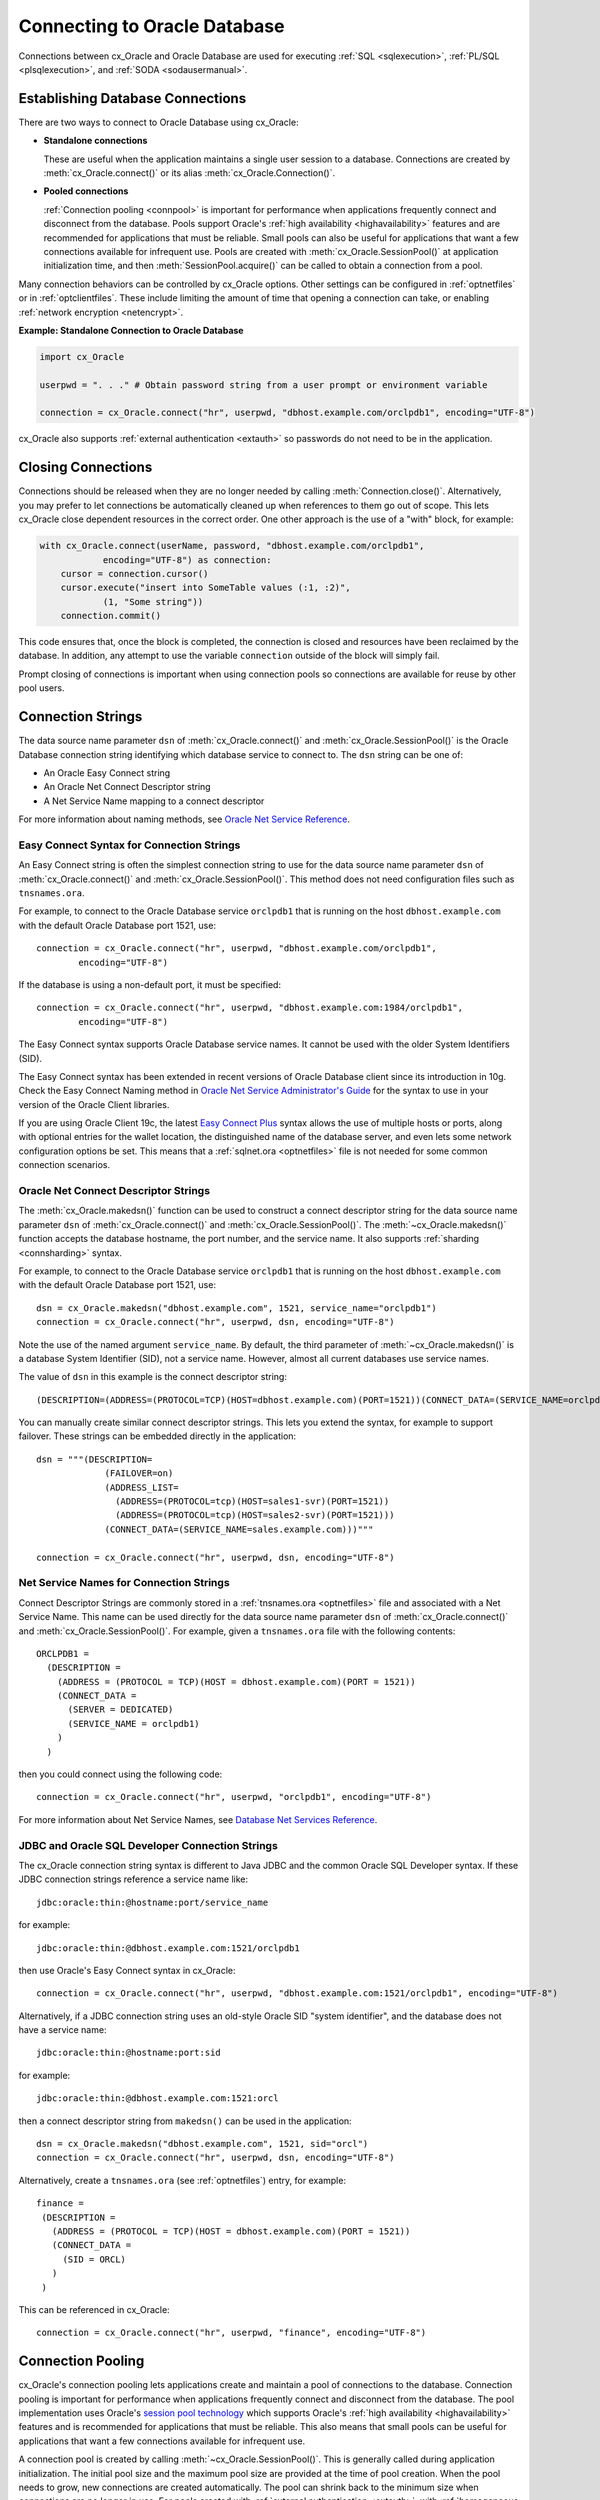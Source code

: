 .. _connhandling:

*****************************
Connecting to Oracle Database
*****************************

Connections between cx_Oracle and Oracle Database are used for executing
:ref:`SQL <sqlexecution>`, :ref:`PL/SQL <plsqlexecution>`, and :ref:`SODA
<sodausermanual>`.

Establishing Database Connections
=================================

There are two ways to connect to Oracle Database using cx_Oracle:

*  **Standalone connections**

   These are useful when the application maintains a single user
   session to a database.  Connections are created by
   :meth:`cx_Oracle.connect()` or its alias
   :meth:`cx_Oracle.Connection()`.

*  **Pooled connections**

   :ref:`Connection pooling <connpool>` is important for performance when
   applications frequently connect and disconnect from the database.  Pools
   support Oracle's :ref:`high availability <highavailability>` features and are
   recommended for applications that must be reliable.  Small pools can also be
   useful for applications that want a few connections available for infrequent
   use.  Pools are created with :meth:`cx_Oracle.SessionPool()` at application
   initialization time, and then :meth:`SessionPool.acquire()` can be called to
   obtain a connection from a pool.

Many connection behaviors can be controlled by cx_Oracle options.  Other
settings can be configured in :ref:`optnetfiles` or in :ref:`optclientfiles`.
These include limiting the amount of time that opening a connection can take, or
enabling :ref:`network encryption <netencrypt>`.

**Example: Standalone Connection to Oracle Database**

.. code-block:: python

    import cx_Oracle

    userpwd = ". . ." # Obtain password string from a user prompt or environment variable

    connection = cx_Oracle.connect("hr", userpwd, "dbhost.example.com/orclpdb1", encoding="UTF-8")

cx_Oracle also supports :ref:`external authentication <extauth>` so
passwords do not need to be in the application.


Closing Connections
===================

Connections should be released when they are no longer needed by calling
:meth:`Connection.close()`.  Alternatively, you may prefer to let connections
be automatically cleaned up when references to them go out of scope.  This lets
cx_Oracle close dependent resources in the correct order. One other approach is
the use of a "with" block, for example:

.. code-block:: python

    with cx_Oracle.connect(userName, password, "dbhost.example.com/orclpdb1",
                encoding="UTF-8") as connection:
        cursor = connection.cursor()
        cursor.execute("insert into SomeTable values (:1, :2)",
                (1, "Some string"))
        connection.commit()

This code ensures that, once the block is completed, the connection is closed
and resources have been reclaimed by the database. In addition, any attempt to
use the variable ``connection`` outside of the block will simply fail.

Prompt closing of connections is important when using connection pools so
connections are available for reuse by other pool users.

.. _connstr:

Connection Strings
==================

The data source name parameter ``dsn`` of :meth:`cx_Oracle.connect()` and
:meth:`cx_Oracle.SessionPool()` is the Oracle Database connection string
identifying which database service to connect to. The ``dsn`` string can be one
of:

* An Oracle Easy Connect string
* An Oracle Net Connect Descriptor string
* A Net Service Name mapping to a connect descriptor

For more information about naming methods, see `Oracle Net Service Reference <https://www.oracle.com/pls/topic/lookup?ctx=dblatest&id=GUID-E5358DEA-D619-4B7B-A799-3D2F802500F1>`__.

.. _easyconnect:

Easy Connect Syntax for Connection Strings
------------------------------------------

An Easy Connect string is often the simplest connection string to use for the
data source name parameter ``dsn`` of :meth:`cx_Oracle.connect()` and
:meth:`cx_Oracle.SessionPool()`.  This method does not need configuration files
such as ``tnsnames.ora``.

For example, to connect to the Oracle Database service ``orclpdb1`` that is
running on the host ``dbhost.example.com`` with the default Oracle
Database port 1521, use::

    connection = cx_Oracle.connect("hr", userpwd, "dbhost.example.com/orclpdb1",
            encoding="UTF-8")

If the database is using a non-default port, it must be specified::

    connection = cx_Oracle.connect("hr", userpwd, "dbhost.example.com:1984/orclpdb1",
            encoding="UTF-8")

The Easy Connect syntax supports Oracle Database service names.  It cannot be
used with the older System Identifiers (SID).

The Easy Connect syntax has been extended in recent versions of Oracle Database
client since its introduction in 10g.  Check the Easy Connect Naming method in
`Oracle Net Service Administrator's Guide
<https://www.oracle.com/pls/topic/lookup?ctx=dblatest&
id=GUID-B0437826-43C1-49EC-A94D-B650B6A4A6EE>`__ for the syntax to use in your
version of the Oracle Client libraries.

If you are using Oracle Client 19c, the latest `Easy Connect Plus
<https://www.oracle.com/pls/topic/lookup?ctx=dblatest&
id=GUID-8C85D289-6AF3-41BC-848B-BF39D32648BA>`__ syntax allows the use of
multiple hosts or ports, along with optional entries for the wallet location,
the distinguished name of the database server, and even lets some network
configuration options be set. This means that a :ref:`sqlnet.ora <optnetfiles>`
file is not needed for some common connection scenarios.

Oracle Net Connect Descriptor Strings
-------------------------------------

The :meth:`cx_Oracle.makedsn()` function can be used to construct a connect
descriptor string for the data source name parameter ``dsn`` of
:meth:`cx_Oracle.connect()` and :meth:`cx_Oracle.SessionPool()`.  The
:meth:`~cx_Oracle.makedsn()` function accepts the database hostname, the port
number, and the service name.  It also supports :ref:`sharding <connsharding>`
syntax.

For example, to connect to the Oracle Database service ``orclpdb1`` that is
running on the host ``dbhost.example.com`` with the default Oracle
Database port 1521, use::

    dsn = cx_Oracle.makedsn("dbhost.example.com", 1521, service_name="orclpdb1")
    connection = cx_Oracle.connect("hr", userpwd, dsn, encoding="UTF-8")

Note the use of the named argument ``service_name``.  By default, the third
parameter of :meth:`~cx_Oracle.makedsn()` is a database System Identifier (SID),
not a service name.  However, almost all current databases use service names.

The value of ``dsn`` in this example is the connect descriptor string::

    (DESCRIPTION=(ADDRESS=(PROTOCOL=TCP)(HOST=dbhost.example.com)(PORT=1521))(CONNECT_DATA=(SERVICE_NAME=orclpdb1)))

You can manually create similar connect descriptor strings.  This lets you
extend the syntax, for example to support failover.  These strings can be
embedded directly in the application::

    dsn = """(DESCRIPTION=
                 (FAILOVER=on)
                 (ADDRESS_LIST=
                   (ADDRESS=(PROTOCOL=tcp)(HOST=sales1-svr)(PORT=1521))
                   (ADDRESS=(PROTOCOL=tcp)(HOST=sales2-svr)(PORT=1521)))
                 (CONNECT_DATA=(SERVICE_NAME=sales.example.com)))"""

    connection = cx_Oracle.connect("hr", userpwd, dsn, encoding="UTF-8")

.. _netservice:

Net Service Names for Connection Strings
----------------------------------------

Connect Descriptor Strings are commonly stored in a :ref:`tnsnames.ora
<optnetfiles>` file and associated with a Net Service Name.  This name can be
used directly for the data source name parameter ``dsn`` of
:meth:`cx_Oracle.connect()` and :meth:`cx_Oracle.SessionPool()`.  For example,
given a ``tnsnames.ora`` file with the following contents::

    ORCLPDB1 =
      (DESCRIPTION =
        (ADDRESS = (PROTOCOL = TCP)(HOST = dbhost.example.com)(PORT = 1521))
        (CONNECT_DATA =
          (SERVER = DEDICATED)
          (SERVICE_NAME = orclpdb1)
        )
      )

then you could connect using the following code::

    connection = cx_Oracle.connect("hr", userpwd, "orclpdb1", encoding="UTF-8")

For more information about Net Service Names, see
`Database Net Services Reference
<https://www.oracle.com/pls/topic/lookup?ctx=dblatest&id=GUID-12C94B15-2CE1-4B98-9D0C-8226A9DDF4CB>`__.

JDBC and Oracle SQL Developer Connection Strings
------------------------------------------------

The cx_Oracle connection string syntax is different to Java JDBC and the common
Oracle SQL Developer syntax.  If these JDBC connection strings reference a
service name like::

    jdbc:oracle:thin:@hostname:port/service_name

for example::

    jdbc:oracle:thin:@dbhost.example.com:1521/orclpdb1

then use Oracle's Easy Connect syntax in cx_Oracle::

    connection = cx_Oracle.connect("hr", userpwd, "dbhost.example.com:1521/orclpdb1", encoding="UTF-8")

Alternatively, if a JDBC connection string uses an old-style Oracle SID "system
identifier", and the database does not have a service name::

    jdbc:oracle:thin:@hostname:port:sid

for example::

    jdbc:oracle:thin:@dbhost.example.com:1521:orcl

then a connect descriptor string from ``makedsn()`` can be used in the
application::

    dsn = cx_Oracle.makedsn("dbhost.example.com", 1521, sid="orcl")
    connection = cx_Oracle.connect("hr", userpwd, dsn, encoding="UTF-8")

Alternatively, create a ``tnsnames.ora`` (see :ref:`optnetfiles`) entry, for
example::

    finance =
     (DESCRIPTION =
       (ADDRESS = (PROTOCOL = TCP)(HOST = dbhost.example.com)(PORT = 1521))
       (CONNECT_DATA =
         (SID = ORCL)
       )
     )

This can be referenced in cx_Oracle::

    connection = cx_Oracle.connect("hr", userpwd, "finance", encoding="UTF-8")

.. _connpool:

Connection Pooling
==================

cx_Oracle's connection pooling lets applications create and maintain a pool of
connections to the database.  Connection pooling is important for performance
when applications frequently connect and disconnect from the database.  The pool
implementation uses Oracle's `session pool technology
<https://www.oracle.com/pls/topic/lookup?ctx=dblatest&
id=GUID-F9662FFB-EAEF-495C-96FC-49C6D1D9625C>`__ which supports Oracle's
:ref:`high availability <highavailability>` features and is recommended for
applications that must be reliable.  This also means that small pools can be
useful for applications that want a few connections available for infrequent
use.

A connection pool is created by calling :meth:`~cx_Oracle.SessionPool()`.  This
is generally called during application initialization.  The initial pool size
and the maximum pool size are provided at the time of pool creation.  When the
pool needs to grow, new connections are created automatically.  The pool can
shrink back to the minimum size when connections are no longer in use.  For
pools created with :ref:`external authentication <extauth>`, with
:ref:`homogeneous <connpooltypes>` set to False, or when using :ref:`drcp`, then
the number of connections initially created is zero even if a larger value is
specified for ``min``.  Also in these cases the pool increment is always 1,
regardless of the value of ``increment``.

After a pool has been created, connections can be obtained from it by calling
:meth:`~SessionPool.acquire()`.  These connections can be used in the same way
that standalone connections are used.

Connections acquired from the pool should be released back to the pool using
:meth:`SessionPool.release()` or :meth:`Connection.close()` when they are no
longer required.  Otherwise, they will be released back to the pool
automatically when all of the variables referencing the connection go out of
scope.  This make connections available for other users of the pool.

The session pool can be completely closed using :meth:`SessionPool.close()`.

The example below shows how to connect to Oracle Database using a
connection pool:

.. code-block:: python

    # Create the session pool
    pool = cx_Oracle.SessionPool("hr", userpwd,
            "dbhost.example.com/orclpdb1", min=2, max=5, increment=1, encoding="UTF-8")

    # Acquire a connection from the pool
    connection = pool.acquire()

    # Use the pooled connection
    cursor = connection.cursor()
    for result in cursor.execute("select * from mytab"):
        print(result)

    # Release the connection to the pool
    pool.release(connection)

    # Close the pool
    pool.close()

Other :meth:`cx_Oracle.SessionPool()` options can be used at pool creation.  For
example the ``getmode`` value can be set so that any ``aquire()`` call will wait
for a connection to become available if all are currently in use, for example:

.. code-block:: python

    # Create the session pool
    pool = cx_Oracle.SessionPool("hr", userpwd, "dbhost.example.com/orclpdb1",
                  min=2, max=5, increment=1, getmode=cx_Oracle.SPOOL_ATTRVAL_WAIT, encoding="UTF-8")


Applications that are using connections concurrently in multiple threads should
set the ``threaded`` parameter to *True* when creating a connection pool:

.. code-block:: python

    # Create the session pool
    pool = cx_Oracle.SessionPool("hr", userpwd, "dbhost.example.com/orclpdb1",
                  min=2, max=5, increment=1, threaded=True, encoding="UTF-8")


See `ConnectionPool.py
<https://github.com/oracle/python-cx_Oracle/tree/master/samples/ConnectionPool.py>`__
for an example.

Before :meth:`SessionPool.acquire()` returns, cx_Oracle does a lightweight check
to see if the network transport for the selected connection is still open.  If
it is not, then :meth:`~SessionPool.acquire()` will clean up the connection and
return a different one.  This check will not detect cases such as where the
database session has been killed by the DBA, or reached a database resource
manager quota limit.  To help in those cases, :meth:`~SessionPool.acquire()`
will also do a full :ref:`round-trip <roundtrips>` ping to the database when it
is about to return a connection that was unused in the pool for 60 seconds.  If
the ping fails, the connection will be discarded and another one obtained before
:meth:`~SessionPool.acquire()` returns to the application.  Because this full
ping is time based, it won't catch every failure.  Also network timeouts and
session kills may occur after :meth:`~SessionPool.acquire()` and before
:meth:`Cursor.execute()`.  To handle these cases, applications need to check
for errors after each :meth:`~Cursor.execute()` and make application-specific
decisions about retrying work if there was a connection failure.  Oracle's
:ref:`Application Continuity <highavailability>` can do this automatically in
some cases.  Note both the lightweight and full ping connection checks can mask
performance-impacting configuration issues, for example firewalls killing
connections, so monitor the connection rate in `AWR
<https://www.oracle.com/pls/topic/lookup?ctx=dblatest&id=GUID-56AEF38E-9400-427B-A818-EDEC145F7ACD>`__
for an unexpected value.  You can explicitly initiate a full ping to check
connection liveness with :meth:`Connection.ping()` but overuse will impact
performance and scalability.

Connection Pool Sizing
----------------------

The Oracle Real-World Performance Group's recommendation is to use fixed size
connection pools.  The values of ``min`` and ``max`` should be the same (and the
``increment`` equal to zero).  This avoids connection storms which can decrease
throughput.  See `Guideline for Preventing Connection Storms: Use Static Pools
<https://www.oracle.com/pls/topic/lookup?ctx=dblatest&id=GUID-7DFBA826-7CC0-4D16-B19C-31D168069B54>`__,
which contains more details about sizing of pools.  Having a fixed size will
guarantee that the database can handle the upper pool size.  For example, if a
pool needs to grow but the database resources are limited, then
:meth:`SessionPool.acquire()` may return errors such as ORA-28547.  With a fixed
pool size, this class of error will occur when the pool is created, allowing you
to change the size before users access the application.  With a dynamically
growing pool, the error may occur much later after the pool has been in use for
some time.

The Real-World Performance Group also recommends keeping pool sizes small, as
they may perform better than larger pools. The pool attributes should be
adjusted to handle the desired workload within the bounds of available resources
in cx_Oracle and the database.

Make sure the :ref:`firewall <hanetwork>`, `resource manager
<https://www.oracle.com/pls/topic/lookup?ctx=dblatest&id=GUID-2BEF5482-CF97-4A85-BD90-9195E41E74EF>`__
or user profile `IDLE_TIME
<https://www.oracle.com/pls/topic/lookup?ctx=dblatest&id=GUID-ABC7AE4D-64A8-4EA9-857D-BEF7300B64C3>`__
do not expire idle sessions, since this will require connections be recreated,
which will impact performance and scalability.

.. _sessioncallback:

Session CallBacks for Setting Pooled Connection State
-----------------------------------------------------

Applications can set "session" state in each connection.  Examples of session
state are NLS settings from ``ALTER SESSION`` statements.  Pooled connections
will retain their session state after they have been released back to the pool.
However, because pools can grow, or connections in the pool can be recreated,
there is no guarantee a subsequent :meth:`~SessionPool.acquire()` call will
return a database connection that has any particular state.

The :meth:`~cx_Oracle.SessionPool()` parameter ``sessionCallback``
enables efficient setting of session state so that connections have a
known session state, without requiring that state to be explicitly set
after each :meth:`~SessionPool.acquire()` call.

Connections can also be tagged when they are released back to the pool.  The
tag is a user-defined string that represents the session state of the
connection.  When acquiring connections, a particular tag can be requested.  If
a connection with that tag is available, it will be returned.  If not, then
another session will be returned.  By comparing the actual and requested tags,
applications can determine what exact state a session has, and make any
necessary changes.

The session callback can be a Python function or a PL/SQL procedure.

There are three common scenarios for ``sessionCallback``:

- When all connections in the pool should have the same state, use a
  Python callback without tagging.

- When connections in the pool require different state for different
  users, use a Python callback with tagging.

- When using :ref:`drcp`: use a PL/SQL callback with tagging.


**Python Callback**

If the ``sessionCallback`` parameter is a Python procedure, it will be called
whenever :meth:`~SessionPool.acquire()` will return a newly created database
connection that has not been used before.  It is also called when connection
tagging is being used and the requested tag is not identical to the tag in the
connection returned by the pool.

An example is:

.. code-block:: python

    # Set the NLS_DATE_FORMAT for a session
    def initSession(connection, requestedTag):
        cursor = connection.cursor()
        cursor.execute("ALTER SESSION SET NLS_DATE_FORMAT = 'YYYY-MM-DD HH24:MI'")

    # Create the pool with session callback defined
    pool = cx_Oracle.SessionPool("hr", userpwd, "orclpdb1",
                         sessionCallback=initSession, encoding="UTF-8")

    # Acquire a connection from the pool (will always have the new date format)
    connection = pool.acquire()

If needed, the ``initSession()`` procedure is called internally before
``acquire()`` returns.  It will not be called when previously used connections
are returned from the pool.  This means that the ALTER SESSION does not need to
be executed after every ``acquire()`` call.  This improves performance and
scalability.

In this example tagging was not being used, so the ``requestedTag`` parameter
is ignored.

Note: if you need to execute multiple SQL statements in the callback, use an
anonymous PL/SQL block to save :ref:`round-trips <roundtrips>` of repeated
``execute()`` calls.  With ALTER SESSION, pass multiple settings in the one
statement:

.. code-block:: python

    cursor.execute("""
            begin
                execute immediate
                        'alter session set nls_date_format = ''YYYY-MM-DD'' nls_language = AMERICAN';
                -- other SQL statements could be put here
            end;""")

**Connection Tagging**

Connection tagging is used when connections in a pool should have differing
session states.  In order to retrieve a connection with a desired state, the
``tag`` attribute in :meth:`~SessionPool.acquire()` needs to be set.

When cx_Oracle is using Oracle Client libraries 12.2 or later, then cx_Oracle
uses 'multi-property tags' and the tag string must be of the form of one or
more "name=value" pairs separated by a semi-colon, for example
``"loc=uk;lang=cy"``.

When a connection is requested with a given tag, and a connection with that tag
is not present in the pool, then a new connection, or an existing connection
with cleaned session state, will be chosen by the pool and the session callback
procedure will be invoked.  The callback can then set desired session state and
update the connection's tag.  However if the ``matchanytag`` parameter of
:meth:`~SessionPool.acquire()` is *True*, then any other tagged connection may
be chosen by the pool and the callback procedure should parse the actual and
requested tags to determine which bits of session state should be reset.

The example below demonstrates connection tagging:

.. code-block:: python

    def initSession(connection, requestedTag):
        if requestedTag == "NLS_DATE_FORMAT=SIMPLE":
            sql = "ALTER SESSION SET NLS_DATE_FORMAT = 'YYYY-MM-DD'"
        elif requestedTag == "NLS_DATE_FORMAT=FULL":
            sql = "ALTER SESSION SET NLS_DATE_FORMAT = 'YYYY-MM-DD HH24:MI'"
        cursor = connection.cursor()
        cursor.execute(sql)
        connection.tag = requestedTag

    pool = cx_Oracle.SessionPool("hr", userpwd, "orclpdb1",
                         sessionCallback=initSession, encoding="UTF-8")

    # Two connections with different session state:
    connection1 = pool.acquire(tag = "NLS_DATE_FORMAT=SIMPLE")
    connection2 = pool.acquire(tag = "NLS_DATE_FORMAT=FULL")

See `SessionCallback.py
<https://github.com/oracle/python-cx_Oracle/tree/master/
samples/SessionCallback.py>`__ for an example.

**PL/SQL Callback**

When cx_Oracle uses Oracle Client 12.2 or later, the session callback can also
be the name of a PL/SQL procedure.  A PL/SQL callback will be initiated only
when the tag currently associated with a connection does not match the tag that
is requested.  A PL/SQL callback is most useful when using :ref:`drcp` because
DRCP does not require a :ref:`round-trip <roundtrips>` to invoke a PL/SQL
session callback procedure.

The PL/SQL session callback should accept two VARCHAR2 arguments:

.. code-block:: sql

    PROCEDURE myPlsqlCallback (
        requestedTag IN  VARCHAR2,
        actualTag    IN  VARCHAR2
    );

The logic in this procedure can parse the actual tag in the session that has
been selected by the pool and compare it with the tag requested by the
application.  The procedure can then change any state required before the
connection is returned to the application from :meth:`~SessionPool.acquire()`.

If the ``matchanytag`` attribute of :meth:`~SessionPool.acquire()` is *True*,
then a connection with any state may be chosen by the pool.

Oracle 'multi-property tags' must be used.  The tag string must be of the form
of one or more "name=value" pairs separated by a semi-colon, for example
``"loc=uk;lang=cy"``.

In cx_Oracle set ``sessionCallback`` to the name of the PL/SQL procedure. For
example:

.. code-block:: python

    pool = cx_Oracle.SessionPool("hr", userpwd, "dbhost.example.com/orclpdb1:pooled",
                         sessionCallback="myPlsqlCallback", encoding="UTF-8")

    connection = pool.acquire(tag="NLS_DATE_FORMAT=SIMPLE",
            # DRCP options, if you are using DRCP
            cclass='MYCLASS', purity=cx_Oracle.ATTR_PURITY_SELF)

See `SessionCallbackPLSQL.py
<https://github.com/oracle/python-cx_Oracle/tree/master/
samples/SessionCallbackPLSQL.py>`__ for an example.

.. _connpooltypes:

Heterogeneous and Homogeneous Connection Pools
----------------------------------------------

By default, connection pools are ‘homogeneous’, meaning that all connections
use the same database credentials.  However, if the pool option ``homogeneous``
is False at the time of pool creation, then a ‘heterogeneous’ pool will be
created.  This allows different credentials to be used each time a connection
is acquired from the pool with :meth:`~SessionPool.acquire()`.

**Heterogeneous Pools**

When a heterogeneous pool is created by setting ``homogeneous`` to False and no
credentials are supplied during pool creation, then a user name and password
may be passed to :meth:`~SessionPool.acquire()` as shown in this example:

.. code-block:: python

    pool = cx_Oracle.SessionPool(dsn="dbhost.example.com/orclpdb1", homogeneous=False,
                         encoding="UTF-8")
    connection = pool.acquire(user="hr", password=userpwd)

.. _drcp:

Database Resident Connection Pooling (DRCP)
===========================================

`Database Resident Connection Pooling (DRCP)
<https://www.oracle.com/pls/topic/lookup?ctx=dblatest&
id=GUID-015CA8C1-2386-4626-855D-CC546DDC1086>`__ enables database resource
sharing for applications that run in multiple client processes, or run on
multiple middle-tier application servers.  By default each connection from
Python will use one database server process.  DRCP allows pooling of these
server processes.  This reduces the amount of memory required on the database
host.  The DRCP pool can be shared by multiple applications.

DRCP is useful for applications which share the same database credentials, have
similar session settings (for example date format settings or PL/SQL package
state), and where the application gets a database connection, works on it for a
relatively short duration, and then releases it.

Applications can choose whether or not to use pooled connections at runtime.

For efficiency, it is recommended that DRCP connections should be used
in conjunction with cx_Oracle’s local :ref:`connection pool <connpool>`.

**Using DRCP in Python**

Using DRCP with cx_Oracle applications involves the following steps:

1. Configuring and enabling DRCP in the database
2. Configuring the application to use a DRCP connection
3. Deploying the application

**Configuring and enabling DRCP**

Every instance of Oracle Database uses a single, default connection
pool. The pool can be configured and administered by a DBA using the
``DBMS_CONNECTION_POOL`` package:

.. code-block:: sql

    EXECUTE DBMS_CONNECTION_POOL.CONFIGURE_POOL(
        pool_name => 'SYS_DEFAULT_CONNECTION_POOL',
        minsize => 4,
        maxsize => 40,
        incrsize => 2,
        session_cached_cursors => 20,
        inactivity_timeout => 300,
        max_think_time => 600,
        max_use_session => 500000,
        max_lifetime_session => 86400)

Alternatively the method ``DBMS_CONNECTION_POOL.ALTER_PARAM()`` can
set a single parameter:

.. code-block:: sql

    EXECUTE DBMS_CONNECTION_POOL.ALTER_PARAM(
        pool_name => 'SYS_DEFAULT_CONNECTION_POOL',
        param_name => 'MAX_THINK_TIME',
        param_value => '1200')

The ``inactivity_timeout`` setting terminates idle pooled servers, helping
optimize database resources.  To avoid pooled servers permanently being held
onto by a selfish Python script, the ``max_think_time`` parameter can be set.
The parameters ``num_cbrok`` and ``maxconn_cbrok`` can be used to distribute
the persistent connections from the clients across multiple brokers.  This may
be needed in cases where the operating system per-process descriptor limit is
small.  Some customers have found that having several connection brokers
improves performance.  The ``max_use_session`` and ``max_lifetime_session``
parameters help protect against any unforeseen problems affecting server
processes.  The default values will be suitable for most users.  See the
`Oracle DRCP documentation
<https://www.oracle.com/pls/topic/lookup?ctx=dblatest&
id=GUID-015CA8C1-2386-4626-855D-CC546DDC1086>`__ for details on parameters.

In general, if pool parameters are changed, the pool should be restarted,
otherwise server processes will continue to use old settings.

There is a ``DBMS_CONNECTION_POOL.RESTORE_DEFAULTS()`` procedure to
reset all values.

When DRCP is used with RAC, each database instance has its own connection
broker and pool of servers.  Each pool has the identical configuration.  For
example, all pools start with ``minsize`` server processes.  A single
DBMS_CONNECTION_POOL command will alter the pool of each instance at the same
time.  The pool needs to be started before connection requests begin.  The
command below does this by bringing up the broker, which registers itself with
the database listener:

.. code-block:: sql

    EXECUTE DBMS_CONNECTION_POOL.START_POOL()

Once enabled this way, the pool automatically restarts when the database
instance restarts, unless explicitly stopped with the
``DBMS_CONNECTION_POOL.STOP_POOL()`` command:

.. code-block:: sql

    EXECUTE DBMS_CONNECTION_POOL.STOP_POOL()

The pool cannot be stopped while connections are open.

**Application Deployment for DRCP**

In order to use DRCP, the ``cclass`` and ``purity`` parameters should
be passed to :meth:`cx_Oracle.connect()` or :meth:`SessionPool.acquire()`.  If
``cclass`` is not set, the pooled server sessions will not be reused optimally,
and the DRCP statistic views will record large values for NUM_MISSES.

The DRCP ``purity`` can be one of ``ATTR_PURITY_NEW``, ``ATTR_PURITY_SELF``,
or ``ATTR_PURITY_DEFAULT``.  The value ``ATTR_PURITY_SELF`` allows reuse of
both the pooled server process and session memory, giving maximum benefit from
DRCP.  See the Oracle documentation on `benefiting from scalability
<https://www.oracle.com/pls/topic/lookup?ctx=dblatest&
id=GUID-661BB906-74D2-4C5D-9C7E-2798F76501B3>`__.

The connection string used for :meth:`~cx_Oracle.connect()` or
:meth:`~SessionPool.acquire()` must request a pooled server by
following one of the syntaxes shown below:

Using Oracle’s Easy Connect syntax, the connection would look like:

.. code-block:: python

    connection = cx_Oracle.connect("hr", userpwd, "dbhost.example.com/orcl:pooled",
            encoding="UTF-8")

Or if you connect using a Net Service Name named ``customerpool``:

.. code-block:: python

    connection = cx_Oracle.connect("hr", userpwd, "customerpool", encoding="UTF-8")

Then only the Oracle Network configuration file ``tnsnames.ora`` needs
to be modified::

    customerpool = (DESCRIPTION=(ADDRESS=(PROTOCOL=tcp)
              (HOST=dbhost.example.com)
              (PORT=1521))(CONNECT_DATA=(SERVICE_NAME=CUSTOMER)
              (SERVER=POOLED)))

If these changes are made and the database is not actually configured for DRCP,
or the pool is not started, then connections will not succeed and an error will
be returned to the Python application.

Although applications can choose whether or not to use pooled connections at
runtime, care must be taken to configure the database appropriately for the
number of expected connections, and also to stop inadvertent use of non-DRCP
connections leading to a database server resource shortage. Conversely, avoid
using DRCP connections for long-running operations.

The example below shows how to connect to Oracle Database using Database
Resident Connection Pooling:

.. code-block:: python

    connection = cx_Oracle.connect("hr", userpwd, "dbhost.example.com/orcl:pooled",
            cclass="MYCLASS", purity=cx_Oracle.ATTR_PURITY_SELF, encoding="UTF-8")

The example below shows connecting to Oracle Database using DRCP and
cx_Oracle's connection pooling:

.. code-block:: python

    mypool = cx_Oracle.SessionPool("hr", userpwd, "dbhost.example.com/orcl:pooled",
                           encoding="UTF-8")
    connection = mypool.acquire(cclass="MYCLASS", purity=cx_Oracle.ATTR_PURITY_SELF)

For more information about DRCP see `Oracle Database Concepts Guide
<https://www.oracle.com/pls/topic/lookup?ctx=dblatest&
id=GUID-531EEE8A-B00A-4C03-A2ED-D45D92B3F797>`__, and for DRCP Configuration
see `Oracle Database Administrator's Guide
<https://www.oracle.com/pls/topic/lookup?ctx=dblatest&
id=GUID-82FF6896-F57E-41CF-89F7-755F3BC9C924>`__.

**Closing Connections**

Python scripts where cx_Oracle connections do not go out of scope quickly
(which releases them), or do not currently use :meth:`Connection.close()`,
should be examined to see if :meth:`~Connection.close()` can be used, which
then allows maximum use of DRCP pooled servers by the database:

.. code-block:: python

     # Do some database operations
    connection = mypool.acquire(cclass="MYCLASS", purity=cx_Oracle.ATTR_PURITY_SELF)
    . . .
    connection.close();

    # Do lots of non-database work
    . . .

    # Do some more database operations
    connection = mypool.acquire(cclass="MYCLASS", purity=cx_Oracle.ATTR_PURITY_SELF)
    . . .
    connection.close();

**Monitoring DRCP**

Data dictionary views are available to monitor the performance of DRCP.
Database administrators can check statistics such as the number of busy and
free servers, and the number of hits and misses in the pool against the total
number of requests from clients. The views are:

* ``DBA_CPOOL_INFO``
* ``V$PROCESS``
* ``V$SESSION``
* ``V$CPOOL_STATS``
* ``V$CPOOL_CC_STATS``
* ``V$CPOOL_CONN_INFO``

**DBA_CPOOL_INFO View**

``DBA_CPOOL_INFO`` displays configuration information about the DRCP pool.  The
columns are equivalent to the ``dbms_connection_pool.configure_pool()``
settings described in the table of DRCP configuration options, with the
addition of a ``STATUS`` column.  The status is ``ACTIVE`` if the pool has been
started and ``INACTIVE`` otherwise.  Note the pool name column is called
``CONNECTION_POOL``.  This example checks whether the pool has been started and
finds the maximum number of pooled servers::

    SQL> SELECT connection_pool, status, maxsize FROM dba_cpool_info;

    CONNECTION_POOL              STATUS        MAXSIZE
    ---------------------------- ---------- ----------
    SYS_DEFAULT_CONNECTION_POOL  ACTIVE             40

**V$PROCESS and V$SESSION Views**

The ``V$SESSION`` view shows information about the currently active DRCP
sessions.  It can also be joined with ``V$PROCESS`` via
``V$SESSION.PADDR = V$PROCESS.ADDR`` to correlate the views.

**V$CPOOL_STATS View**

The ``V$CPOOL_STATS`` view displays information about the DRCP statistics for
an instance.  The V$CPOOL_STATS view can be used to assess how efficient the
pool settings are. T his example query shows an application using the pool
effectively.  The low number of misses indicates that servers and sessions were
reused.  The wait count shows just over 1% of requests had to wait for a pooled
server to become available::

    NUM_REQUESTS   NUM_HITS NUM_MISSES  NUM_WAITS
    ------------ ---------- ---------- ----------
           10031      99990         40       1055

If ``cclass`` was set (allowing pooled servers and sessions to be
reused) then NUM_MISSES will be low.  If the pool maxsize is too small for
the connection load, then NUM_WAITS will be high.

**V$CPOOL_CC_STATS View**

The view ``V$CPOOL_CC_STATS`` displays information about the connection class
level statistics for the pool per instance::

    SQL> SELECT cclass_name, num_requests, num_hits, num_misses
         FROM v$cpool_cc_stats;

    CCLASS_NAME                      NUM_REQUESTS NUM_HITS   NUM_MISSES
    -------------------------------- ------------ ---------- ----------
    HR.MYCLASS                             100031      99993         38

**V$CPOOL_CONN_INFO View**

The ``V$POOL_CONN_INFO`` view gives insight into client processes that are
connected to the connection broker, making it easier to monitor and trace
applications that are currently using pooled servers or are idle. This view was
introduced in Oracle 11gR2.

You can monitor the view ``V$CPOOL_CONN_INFO`` to, for example, identify
misconfigured machines that do not have the connection class set correctly.
This view maps the machine name to the class name::

    SQL> SELECT cclass_name, machine FROM v$cpool_conn_info;

    CCLASS_NAME                             MACHINE
    --------------------------------------- ------------
    CJ.OCI:SP:wshbIFDtb7rgQwMyuYvodA        cjlinux
    . . .

In this example you would examine applications on ``cjlinux`` and make
sure ``cclass`` is set.


.. _proxyauth:

Connecting Using Proxy Authentication
=====================================

Proxy authentication allows a user (the "session user") to connect to Oracle
Database using the credentials of a 'proxy user'.  Statements will run as the
session user.  Proxy authentication is generally used in three-tier applications
where one user owns the schema while multiple end-users access the data.  For
more information about proxy authentication, see the `Oracle documentation
<https://www.oracle.com/pls/topic/lookup?ctx=dblatest&
id=GUID-D77D0D4A-7483-423A-9767-CBB5854A15CC>`__.

An alternative to using proxy users is to set
:attr:`Connection.client_identifier` after connecting and use its value in
statements and in the database, for example for :ref:`monitoring
<endtoendtracing>`.

The following proxy examples use these schemas.  The ``mysessionuser`` schema is
granted access to use the password of ``myproxyuser``:

.. code-block:: sql

    CREATE USER myproxyuser IDENTIFIED BY myproxyuserpw;
    GRANT CREATE SESSION TO myproxyuser;

    CREATE USER mysessionuser IDENTIFIED BY itdoesntmatter;
    GRANT CREATE SESSION TO mysessionuser;

    ALTER USER mysessionuser GRANT CONNECT THROUGH myproxyuser;

After connecting to the database, the following query can be used to show the
session and proxy users:

.. code-block:: sql

    SELECT SYS_CONTEXT('USERENV', 'PROXY_USER'),
           SYS_CONTEXT('USERENV', 'SESSION_USER')
    FROM DUAL;

Standalone connection examples:

.. code-block:: python

    # Basic Authentication without a proxy
    connection = cx_Oracle.connect("myproxyuser", "myproxyuserpw", "dbhost.example.com/orclpdb1",
            encoding="UTF-8")
    # PROXY_USER:   None
    # SESSION_USER: MYPROXYUSER

    # Basic Authentication with a proxy
    connection = cx_Oracle.connect(user="myproxyuser[mysessionuser]", "myproxyuserpw",
           "dbhost.example.com/orclpdb1", encoding="UTF-8")
    # PROXY_USER:   MYPROXYUSER
    # SESSION_USER: MYSESSIONUSER

Pooled connection examples:

.. code-block:: python

    # Basic Authentication without a proxy
    pool = cx_Oracle.SessionPool("myproxyuser", "myproxyuser", "dbhost.example.com/orclpdb1",
                         encoding="UTF-8")
    connection = pool.acquire()
    # PROXY_USER:   None
    # SESSION_USER: MYPROXYUSER

    # Basic Authentication with proxy
    pool = cx_Oracle.SessionPool("myproxyuser[mysessionuser]", "myproxyuser",
                         "dbhost.example.com/orclpdb1", homogeneous=False, encoding="UTF-8")
    connection = pool.acquire()
    # PROXY_USER:   MYPROXYUSER
    # SESSION_USER: MYSESSIONUSER

Note the use of a :ref:`heterogeneous <connpooltypes>` pool in the example
above.  This is required in this scenario.

.. _extauth:

Connecting Using External Authentication
========================================

Instead of storing the database username and password in Python scripts or
environment variables, database access can be authenticated by an outside
system.  External Authentication allows applications to validate user access by
an external password store (such as an Oracle Wallet), by the operating system,
or with an external authentication service.

Using an Oracle Wallet for External Authentication
--------------------------------------------------

The following steps give an overview of using an Oracle Wallet.  Wallets should
be kept securely.  Wallets can be managed with `Oracle Wallet Manager
<https://www.oracle.com/pls/topic/lookup?ctx=dblatest&
id=GUID-E3E16C82-E174-4814-98D5-EADF1BCB3C37>`__.

In this example the wallet is created for the ``myuser`` schema in the directory
``/home/oracle/wallet_dir``.  The ``mkstore`` command is available from a full
Oracle client or Oracle Database installation.  If you have been given wallet by
your DBA, skip to step 3.

1.  First create a new wallet as the ``oracle`` user::

        mkstore -wrl "/home/oracle/wallet_dir" -create

    This will prompt for a new password for the wallet.

2.  Create the entry for the database user name and password that are currently
    hardcoded in your Python scripts.  Use either of the methods shown below.
    They will prompt for the wallet password that was set in the first step.

    **Method 1 - Using an Easy Connect string**::

        mkstore -wrl "/home/oracle/wallet_dir" -createCredential dbhost.example.com/orclpdb1 myuser myuserpw

    **Method 2 - Using a connect name identifier**::

        mkstore -wrl "/home/oracle/wallet_dir" -createCredential mynetalias myuser myuserpw

    The alias key ``mynetalias`` immediately following the
    ``-createCredential`` option will be the connect name to be used in Python
    scripts.  If your application connects with multiple different database
    users, you could create a wallet entry with different connect names for
    each.

    You can see the newly created credential with::

        mkstore -wrl "/home/oracle/wallet_dir" -listCredential

3.  Skip this step if the wallet was created using an Easy Connect String.
    Otherwise, add an entry in :ref:`tnsnames.ora <optnetfiles>` for the connect
    name as follows::

        mynetalias =
            (DESCRIPTION =
                (ADDRESS = (PROTOCOL = TCP)(HOST = dbhost.example.com)(PORT = 1521))
                (CONNECT_DATA =
                    (SERVER = DEDICATED)
                    (SERVICE_NAME = orclpdb1)
                )
            )

    The file uses the description for your existing database and sets the
    connect name alias to ``mynetalias``, which is the identifier used when
    adding the wallet entry.

4.  Add the following wallet location entry in the :ref:`sqlnet.ora
    <optnetfiles>` file, using the ``DIRECTORY`` you created the wallet in::

        WALLET_LOCATION =
            (SOURCE =
                (METHOD = FILE)
                (METHOD_DATA =
                    (DIRECTORY = /home/oracle/wallet_dir)
                )
            )
        SQLNET.WALLET_OVERRIDE = TRUE

    Examine the Oracle documentation for full settings and values.

5.  Ensure the configuration files are in a default location or set TNS_ADMIN is
    set to the directory containing them.  See :ref:`optnetfiles`.

With an Oracle wallet configured, and readable by you, your scripts
can connect using::

    connection = cx_Oracle.connect(dsn="mynetalias", encoding="UTF-8")

or::

    pool = cx_Oracle.SessionPool(externalauth=True, homogeneous=False, dsn="mynetalias",
                         encoding="UTF-8")
    pool.acquire()

The ``dsn`` must match the one used in the wallet.

After connecting, the query::

    SELECT SYS_CONTEXT('USERENV', 'SESSION_USER') FROM DUAL;

will show::

    MYUSER

.. note::

    Wallets are also used to configure TLS connections.  If you are using a
    wallet like this, you may need a database username and password in
    :meth:`cx_Oracle.connect()` and :meth:`cx_Oracle.SessionPool()` calls.

**External Authentication and Proxy Authentication**

The following examples show external wallet authentication combined with
:ref:`proxy authentication <proxyauth>`.  These examples use the wallet
configuration from above, with the addition of a grant to another user::

    ALTER USER mysessionuser GRANT CONNECT THROUGH myuser;

After connection, you can check who the session user is with:

.. code-block:: sql

    SELECT SYS_CONTEXT('USERENV', 'PROXY_USER'),
           SYS_CONTEXT('USERENV', 'SESSION_USER')
    FROM DUAL;

Standalone connection example:

.. code-block:: python

    # External Authentication with proxy
    connection = cx_Oracle.connect(user="[mysessionuser]", dsn="mynetalias", encoding="UTF-8")
    # PROXY_USER:   MYUSER
    # SESSION_USER: MYSESSIONUSER

Pooled connection example:

.. code-block:: python

    # External Authentication with proxy
    pool = cx_Oracle.SessionPool(externalauth=True, homogeneous=False, dsn="mynetalias",
                         encoding="UTF-8")
    pool.acquire(user="[mysessionuser]")
    # PROXY_USER:   MYUSER
    # SESSION_USER: MYSESSIONUSER

The following usage is not supported:

.. code-block:: python

    pool = cx_Oracle.SessionPool("[mysessionuser]", externalauth=True, homogeneous=False,
                         dsn="mynetalias", encoding="UTF-8")
    pool.acquire()


Operating System Authentication
-------------------------------

With Operating System authentication, Oracle allows user authentication to be
performed by the operating system.  The following steps give an overview of how
to implement OS Authentication on Linux.

1.  Login to your computer. The commands used in these steps assume the
    operating system user name is "oracle".

2.  Login to SQL*Plus as the SYSTEM user and verify the value for the
    ``OS_AUTHENT_PREFIX`` parameter::

        SQL> SHOW PARAMETER os_authent_prefix

        NAME                                 TYPE        VALUE
        ------------------------------------ ----------- ------------------------------
        os_authent_prefix                    string      ops$

3.  Create an Oracle database user using the ``os_authent_prefix`` determined in
    step 2, and the operating system user name:

   .. code-block:: sql

        CREATE USER ops$oracle IDENTIFIED EXTERNALLY;
        GRANT CONNECT, RESOURCE TO ops$oracle;

In Python, connect using the following code::

       connection = cx_Oracle.connect(dsn="mynetalias", encoding="UTF-8")

Your session user will be ``OPS$ORACLE``.

If your database is not on the same computer as python, you can perform testing
by setting the database configuration parameter ``remote_os_authent=true``.
Beware this is insecure.

See `Oracle Database Security Guide
<https://www.oracle.com/pls/topic/lookup?ctx=dblatest&
id=GUID-37BECE32-58D5-43BF-A098-97936D66968F>`__ for more information about
Operating System Authentication.

Privileged Connections
======================

The ``mode`` parameter of the function :meth:`cx_Oracle.connect()` specifies
the database privilege that you want to associate with the user.

The example below shows how to connect to Oracle Database as SYSDBA:

.. code-block:: python

    connection = cx_Oracle.connect("sys", syspwd, "dbhost.example.com/orclpdb1",
            mode=cx_Oracle.SYSDBA, encoding="UTF-8")

    cursor = con.cursor()
    sql = "GRANT SYSOPER TO hr"
    cursor.execute(sql)

This is equivalent to executing the following in SQL*Plus:

.. code-block:: sql

    CONNECT sys/syspwd AS SYSDBA

    GRANT SYSOPER TO hr;

.. _netencrypt:

Securely Encrypting Network Traffic to Oracle Database
======================================================

You can encrypt data transferred between the Oracle Database and the Oracle
Client libraries used by cx_Oracle so that unauthorized parties are not able to
view plain text values as the data passes over the network.  The easiest
configuration is Oracle’s native network encryption.  The standard SSL protocol
can also be used if you have a PKI, but setup is necessarily more involved.

With native network encryption, the client and database server negotiate a key
using Diffie-Hellman key exchange.  This provides protection against
man-in-the-middle attacks.

Native network encryption can be configured by editing Oracle Net’s optional
:ref:`sqlnet.ora <optnetfiles>` configuration file, on either the database
server and/or on each cx_Oracle 'client' machine.  Parameters control whether
data integrity checking and encryption is required or just allowed, and which
algorithms the client and server should consider for use.

As an example, to ensure all connections to the database are checked for
integrity and are also encrypted, create or edit the Oracle Database
``$ORACLE_HOME/network/admin/sqlnet.ora`` file.  Set the checksum negotiation
to always validate a checksum and set the checksum type to your desired value.
The network encryption settings can similarly be set.  For example, to use the
SHA512 checksum and AES256 encryption use::

    SQLNET.CRYPTO_CHECKSUM_SERVER = required
    SQLNET.CRYPTO_CHECKSUM_TYPES_SERVER = (SHA512)
    SQLNET.ENCRYPTION_SERVER = required
    SQLNET.ENCRYPTION_TYPES_SERVER = (AES256)

If you definitely know that the database server enforces integrity and
encryption, then you do not need to configure cx_Oracle separately.  However
you can also, or alternatively, do so depending on your business needs.  Create
a ``sqlnet.ora`` on your client machine and locate it with other
:ref:`optnetfiles`::

    SQLNET.CRYPTO_CHECKSUM_CLIENT = required
    SQLNET.CRYPTO_CHECKSUM_TYPES_CLIENT = (SHA512)
    SQLNET.ENCRYPTION_CLIENT = required
    SQLNET.ENCRYPTION_TYPES_CLIENT = (AES256)

The client and server sides can negotiate the protocols used if the settings
indicate more than one value is accepted.

Note that these are example settings only. You must review your security
requirements and read the documentation for your Oracle version. In particular
review the available algorithms for security and performance.

The ``NETWORK_SERVICE_BANNER`` column of the database view
`V$SESSION_CONNECT_INFO
<https://www.oracle.com/pls/topic/lookup?ctx=dblatest&
id=GUID-9F0DCAEA-A67E-4183-89E7-B1555DC591CE>`__ can be used to verify the
encryption status of a connection.

For more information on Oracle Data Network Encryption and Integrity,
configuring SSL network encryption and Transparent Data Encryption of
data-at-rest in the database, see `Oracle Database Security Guide
<https://www.oracle.com/pls/topic/lookup?ctx=dblatest&
id=GUID-41040F53-D7A6-48FA-A92A-0C23118BC8A0>`__.


Resetting Passwords
===================

After connecting, passwords can be changed by calling
:meth:`Connection.changepassword()`:

.. code-block:: python

    # Get the passwords from somewhere, such as prompting the user
    oldpwd = getpass.getpass("Old Password for %s: " % username)
    newpwd = getpass.getpass("New Password for %s: " % username)

    connection.changepassword(oldpwd, newpwd)

When a password has expired and you cannot connect directly, you can connect
and change the password in one operation by using the ``newpassword`` parameter
of the function :meth:`cx_Oracle.connect()` constructor:

.. code-block:: python

    # Get the passwords from somewhere, such as prompting the user
    oldpwd = getpass.getpass("Old Password for %s: " % username)
    newpwd = getpass.getpass("New Password for %s: " % username)

    connection = cx_Oracle.connect(username, oldpwd, "dbhost.example.com/orclpdb1",
            newpassword=newpwd, encoding="UTF-8")

.. _autononmousdb:

Connecting to Autononmous Databases
===================================

To enable connection to Oracle Autonomous Database in Oracle Cloud, a wallet
needs be downloaded from the cloud GUI, and cx_Oracle needs to be configured to
use it.  A database username and password is still required.  The wallet only
enables SSL/TLS.

Install the Wallet and Network Configuration Files
--------------------------------------------------

From the Oracle Cloud console for the database, download the wallet zip file.  It
contains the wallet and network configuration files.  Note: keep wallet files in
a secure location and share them only with authorized users.

Unzip the wallet zip file.

For cx_Oracle, only these files from the zip are needed:

- ``tnsnames.ora`` - Maps net service names used for application connection strings to your database services
- ``sqlnet.ora``  - Configures Oracle Network settings
- ``cwallet.sso`` - Enables SSL/TLS connections

The other files and the wallet password are not needed.

Place these files as shown in :ref:`Optional Oracle Net Configuration Files <optnetfiles>`.

Run Your Application
--------------------

The ``tnsnames.ora`` file contains net service names for various levels of
database service.  For example, if you create a database called CJDB1 with the
Always Free services from the `Oracle Cloud Free Tier
<https://www.oracle.com//cloud/free/>`__, then you might decide to use the
connection string in ``tnsnames.ora`` called ``cjdb1_high``.

Update your application to use your schema username, its database password, and
a net service name, for example:

.. code-block:: python

    connection = cx_Oracle.connect("scott", userpwd, "cjdb1_high", encoding="UTF-8")

Once you have set Oracle environment variables required by your application,
such as ``TNS_ADMIN``, you can start your application.

If you need to create a new database schema so you do not login as the
privileged ADMIN user, refer to the relevant Oracle Cloud documentation, for
example see `Create Database Users
<https://docs.oracle.com/en/cloud/paas/atp-cloud/atpud/manage.html>`__ in the
Oracle Autonomous Transaction Processing Dedicated Deployments manual.

Access Through a Proxy
----------------------

If you are behind a firewall, you can tunnel TLS/SSL connections via a proxy
using `HTTPS_PROXY
<https://www.oracle.com/pls/topic/lookup?ctx=dblatest&id=GUID-C672E92D-CE32-4759-9931-92D7960850F7>`__
in the connect descriptor.  Successful connection depends on specific proxy
configurations.  Oracle does not recommend doing this when performance is
critical.

Edit ``sqlnet.ora`` and add a line:

    SQLNET.USE_HTTPS_PROXY=on

Edit ``tnsnames.ora`` and add an ``HTTPS_PROXY`` proxy name and
``HTTPS_PROXY_PORT`` port to the connect descriptor address list of any service
name you plan to use, for example:


    cjdb1_high = (description=
        (address=
        (https_proxy=myproxy.example.com)(https_proxy_port=80)
        (protocol=tcps)(port=1522)(host= . . . )

.. _connsharding:

Connecting to Sharded Databases
===============================

`Oracle Sharding
<https://www.oracle.com/database/technologies/high-availability/sharding.html>`__
can be used to horizontally partition data across independent databases.  A
database table can be split so each shard contains a table with the same columns
but a different subset of rows.  These tables are known as sharded tables.
Sharding is configured in Oracle Database, see the `Oracle Sharding
<https://www.oracle.com/pls/topic/lookup?ctx=dblatest&id=SHARD>`__ manual.
Sharding requires Oracle Database and Oracle Client libraries 12.2, or later.

The :meth:`cx_Oracle.connect()` and :meth:`SessionPool.acquire()` functions
accept ``shardingkey`` and ``supershardingkey`` parameters that are a sequence
of values used to route the connection directly to a given shard.  A sharding
key is always required.  A super sharding key is additionally required when
using composite sharding, which is when data has been partitioned by a list or
range (the super sharding key), and then further partitioned by a sharding key.

When creating a connection pool, the :meth:`cx_Oracle.SessionPool()` attribute
``maxSessionsPerShard`` can be set.  This is used to balance connections in the
pool equally across shards.  It requires Oracle Client libraries 18.3, or later.

Shard key values may be of type string (mapping to VARCHAR2 shard keys), number
(NUMBER), bytes (RAW), or date (DATE).  Multiple types may be used in each
array.  Sharding keys of TIMESTAMP type are not supported.

When connected to a shard, queries will only return data from that shard.  For
queries that need to access data from multiple shards, connections can be
established to the coordinator shard catalog database.  In this case, no shard
key or super shard key is used.

As an example of direct connection, if sharding had been configured on a single
VARCHAR2 column like:

.. code-block:: sql

    CREATE SHARDED TABLE customers (
      cust_id NUMBER,
      cust_name VARCHAR2(30),
      class VARCHAR2(10) NOT NULL,
      signup_date DATE,
      cust_code RAW(20),
      CONSTRAINT cust_name_pk PRIMARY KEY(cust_name))
      PARTITION BY CONSISTENT HASH (cust_name)
      PARTITIONS AUTO TABLESPACE SET ts1;

then direct connection to a shard can be made by passing a single sharding key:

.. code-block:: python

    connection = cx_Oracle.connect("hr", userpwd, "dbhost.example.com/orclpdb1",
            encoding="UTF-8", shardingkey=["SCOTT"])

Numbers keys can be used in a similar way:

.. code-block:: python

    connection = cx_Oracle.connect("hr", userpwd, "dbhost.example.com/orclpdb1",
            encoding="UTF-8", shardingkey=[110])

When sharding by DATE, you can connect like:

.. code-block:: python

    import datetime

    d = datetime.datetime(2014, 7, 3)

    connection = cx_Oracle.connect("hr", userpwd, "dbhost.example.com/orclpdb1",
            encoding="UTF-8", shardingkey=[d])

When sharding by RAW, you can connect like:

.. code-block:: python

    b = b'\x01\x04\x08';

    connection = cx_Oracle.connect("hr", userpwd, "dbhost.example.com/orclpdb1",
            encoding="UTF-8", shardingkey=[b])

Multiple keys can be specified, for example:

.. code-block:: python

    keyArray = [70, "SCOTT", "gold", b'\x00\x01\x02']

    connection = cx_Oracle.connect("hr", userpwd, "dbhost.example.com/orclpdb1",
            encoding="UTF-8", shardingkey=keyArray)

A super sharding key example is:

.. code-block:: python

    connection = cx_Oracle.connect("hr", userpwd, "dbhost.example.com/orclpdb1",
            encoding="UTF-8", supershardingkey=["goldclass"], shardingkey=["SCOTT"])
